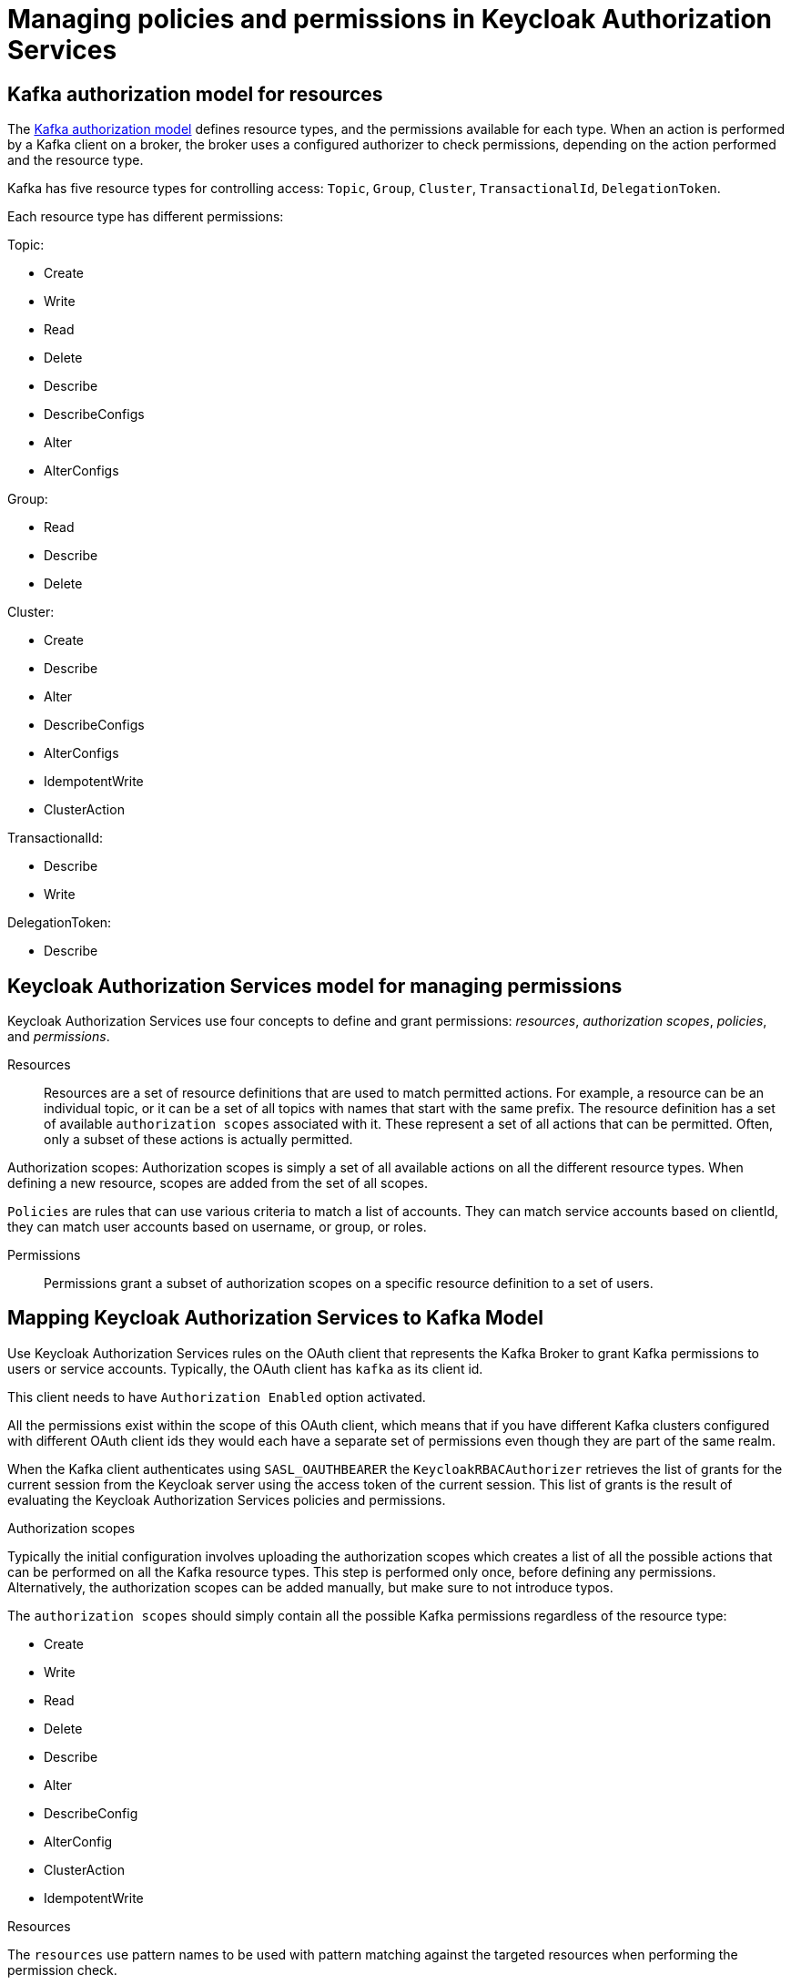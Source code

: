 // Module included in the following module:
//
// proc-oauth-authorization-broker-config.adoc

[id='con-oauth-authorization-keycloak-authorization-services_{context}']
= Managing policies and permissions in Keycloak Authorization Services

== Kafka authorization model for resources

The link:https://kafka.apache.org/documentation/#security_authz_primitives[Kafka authorization model] defines resource types, and the permissions available for each type.
When an action is performed by a Kafka client on a broker, the broker uses a configured authorizer to check permissions, depending on the action performed and the resource type.

Kafka has five resource types for controlling access: `Topic`, `Group`, `Cluster`, `TransactionalId`, `DelegationToken`.

Each resource type has different permissions:

Topic:

* Create
* Write
* Read
* Delete
* Describe
* DescribeConfigs
* Alter
* AlterConfigs

Group:

* Read
* Describe
* Delete

Cluster:

*  Create
*  Describe
*  Alter
*  DescribeConfigs
*  AlterConfigs
*  IdempotentWrite
*  ClusterAction

TransactionalId:

*  Describe
*  Write

DelegationToken:

* Describe


== Keycloak Authorization Services model for managing permissions

Keycloak Authorization Services use four concepts to define and grant permissions: _resources_, _authorization scopes_, _policies_, and _permissions_.

Resources:: Resources are a set of resource definitions that are used to match permitted actions.
For example, a resource can be an individual topic, or it can be a set of all topics with names that start with the same prefix.
The resource definition has a set of available `authorization scopes` associated with it. These represent a set of all actions that can be permitted.
Often, only a subset of these actions is actually permitted.

Authorization scopes: Authorization scopes is simply a set of all available actions on all the different resource types. When defining a new resource,  scopes are added from the set of all scopes.

`Policies` are rules that can use various criteria to match a list of accounts. They can match service accounts based on clientId, they can match user accounts based on username, or group, or roles.

Permissions:: Permissions grant a subset of authorization scopes on a specific resource definition to a set of users.

== Mapping Keycloak Authorization Services to Kafka Model

Use Keycloak Authorization Services rules on the OAuth client that represents the Kafka Broker to grant Kafka permissions to users or service accounts. Typically, the OAuth client has `kafka` as its client id.

This client needs to have `Authorization Enabled` option activated.

All the permissions exist within the scope of this OAuth client, which means that if you have different Kafka clusters configured with different OAuth client ids they would each have a separate set of permissions even though they are part of the same realm.

When the Kafka client authenticates using `SASL_OAUTHBEARER` the `KeycloakRBACAuthorizer` retrieves the list of grants for the current session from the Keycloak server using the access token of the current session.
This list of grants is the result of evaluating the Keycloak Authorization Services policies and permissions.

.Authorization scopes

Typically the initial configuration involves uploading the authorization scopes which creates a list of all the possible actions that can be performed on all the Kafka resource types.
This step is performed only once, before defining any permissions. Alternatively, the authorization scopes can be added manually, but make sure to not introduce typos.

The `authorization scopes` should simply contain all the possible Kafka permissions regardless of the resource type:

* Create
* Write
* Read
* Delete
* Describe
* Alter
* DescribeConfig
* AlterConfig
* ClusterAction
* IdempotentWrite

.Resources

The `resources` use pattern names to be used with pattern matching against the targeted resources when performing the permission check.

The general pattern is as follows: `RESOURCE_TYPE:NAME_PATTERN`

The resource types mirror the Kafka authorization model.
The pattern allows for the two matching options: exact matching (when the pattern does not end with `\*`), and prefix matching (when the pattern ends with `*`).

A few examples:

    Topic:my-topic
    Topic:orders-*
    Group:orders-*
    Cluster:*

In addition, the general pattern can be prefixed by another one of the format `kafka-cluster:CLUSTER_NAME`, followed by comma, where the cluster name refers to the `metadata.name` in the Kafka CR.

For example:

    kafka-cluster:my-cluster,Topic:*
    kafka-cluster:*,Group:b_*

When the `kafka-cluster` prefix is not present it is assumed to be `kafka-cluster:*`.

When the resource is defined, a list of possible authorization scopes relevant to the resource should be added to the list of scopes.
Set whatever actions make sense for the targeted resource type.

While you may add any `authorization scope` to any `resource`, only the scopes supported by the resource type will ever matter.

.Policies

The `policies` are used to target permissions to one or more accounts.
The targeting can refer to specific user or service accounts, it can refer to the realm roles or client roles, it can refer to user groups, and it can even use a JS rule and match client's IP address for example.

Each policy can be given a name, and can be reused to target multiple permissions to multiple resources.

.Permissions

The `permissions` are the final step where you pull together the `policies`, `resources`, and `authorization scopes` to grant access to one or more users.

Scope permissions should be used to grant fine-grained permissions to users.

Each policy should be descriptively named in order to make it very clear what permissions it grants to which users.

See xref:con-oauth-authorization-keycloak-example_str[the authorization example] to get a hands-on understanding of how to configure the permissions through Keycloak Authorization Services.


== Permissions required by operations

.Creating the topic

In order to create the topic the `Create` permission is required for the specific topic or on `Cluster:kafka-cluster`.
To display the details of the created topic the `Describe` permission is required for the specific topic.

.Producing to the topic

In order to produce to the topic the user needs `Describe` and `Write` permissions on the topic.
If topic has not yet been created, and autocreation is enabled, the permissions to create the topic are required.

.Consuming from the topic

In order to consume from the topic the user needs `Describe` and `Read` permissions on the topic.
Consuming from the topic normally relies on storing the consumer offsets in a consumer group.
That requires additional `Describe` and `Read` permissions on the consumer group.

Two `resources` would be needed for matching, for example:

    Topic:my-topic
    Group:my-group-*

.Producing to the topic using an idempotent producer

Besides needing the permissions for ordinary producing to the topic, an additional `IdempotentWrite` permission is required on the `Cluster` resource.

Two `resources` would be needed for matching, for example:

    Topic:my-topic
    Cluster:kafka-cluster

.Listing the topics

When listing the topics only the topics on which the user has `Describe` permission are returned.

.Displaying topic details

The `DescribeConfigs` permission is required on the topic in order to get information like partitions, replicas, leaders ...

.Listing the consumer groups

When listing the consumer groups only the groups on which the user has `Describe` permissions are returned.
Alternatively, if the user has `Describe` permission on the `Cluster:kafka-cluster` all the consumer groups are returned.

.Getting the Kafka broker configuration

Using `kafka-configs.sh` to get the broker configuration requires `Describe` permission on the `Cluster:kafka-cluster`.

.Describing the consumer groups

Using `kafka-consumer-groups.sh` to get the detailed information about all the consumer groups requires `Describe` permission on the `Cluster:kafka-cluster`.

TODO: more cases + add CLI example to each
